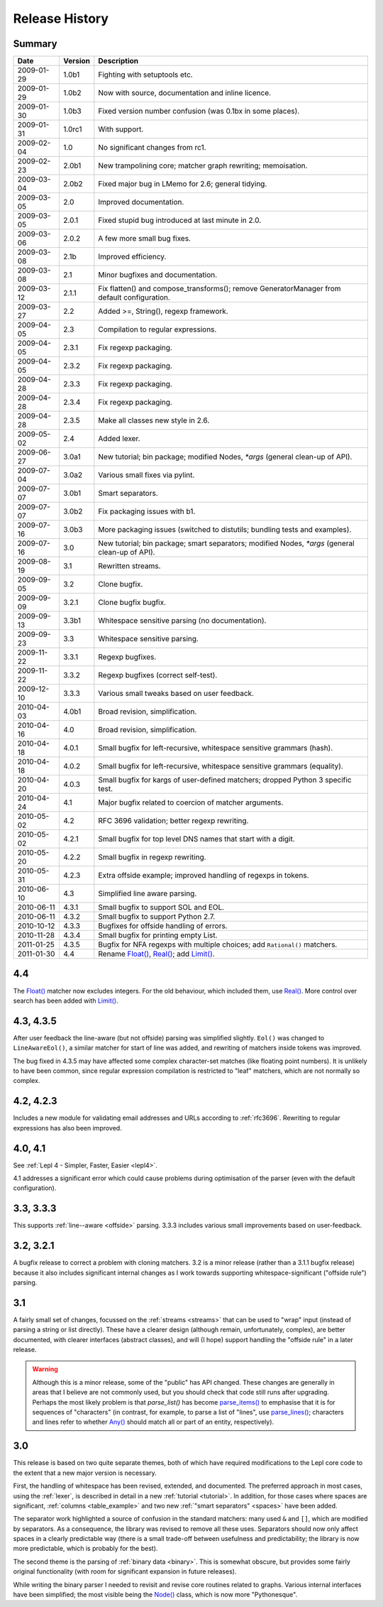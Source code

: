 
Release History
===============


Summary
-------

==========  =======  ===========
Date        Version  Description
==========  =======  ===========
2009-01-29  1.0b1    Fighting with setuptools etc.
----------  -------  -----------
2009-01-29  1.0b2    Now with source, documentation and inline licence.
----------  -------  -----------
2009-01-30  1.0b3    Fixed version number confusion (was 0.1bx in some places).
----------  -------  -----------
2009-01-31  1.0rc1   With support.
----------  -------  -----------
2009-02-04  1.0      No significant changes from rc1.
----------  -------  -----------
2009-02-23  2.0b1    New trampolining core; matcher graph rewriting; memoisation.
----------  -------  -----------
2009-03-04  2.0b2    Fixed major bug in LMemo for 2.6; general tidying.
----------  -------  -----------
2009-03-05  2.0      Improved documentation.
----------  -------  -----------
2009-03-05  2.0.1    Fixed stupid bug introduced at last minute in 2.0.
----------  -------  -----------
2009-03-06  2.0.2    A few more small bug fixes.
----------  -------  -----------
2009-03-08  2.1b     Improved efficiency.
----------  -------  -----------
2009-03-08  2.1      Minor bugfixes and documentation.
----------  -------  -----------
2009-03-12  2.1.1    Fix flatten() and compose_transforms(); remove GeneratorManager from default configuration.
----------  -------  -----------
2009-03-27  2.2      Added >=, String(), regexp framework.
----------  -------  -----------
2009-04-05  2.3      Compilation to regular expressions.
----------  -------  -----------
2009-04-05  2.3.1    Fix regexp packaging.
----------  -------  -----------
2009-04-05  2.3.2    Fix regexp packaging.
----------  -------  -----------
2009-04-28  2.3.3    Fix regexp packaging.
----------  -------  -----------
2009-04-28  2.3.4    Fix regexp packaging.
----------  -------  -----------
2009-04-28  2.3.5    Make all classes new style in 2.6.
----------  -------  -----------
2009-05-02  2.4      Added lexer.
----------  -------  -----------
2009-06-27  3.0a1    New tutorial; bin package; modified Nodes, `*args` (general clean-up of API).
----------  -------  -----------
2009-07-04  3.0a2    Various small fixes via pylint.
----------  -------  -----------
2009-07-07  3.0b1    Smart separators.
----------  -------  -----------
2009-07-07  3.0b2    Fix packaging issues with b1.
----------  -------  -----------
2009-07-16  3.0b3    More packaging issues (switched to distutils; bundling tests and examples).
----------  -------  -----------
2009-07-16  3.0      New tutorial; bin package; smart separators; modified Nodes, `*args` (general clean-up of API).
----------  -------  -----------
2009-08-19  3.1      Rewritten streams.
----------  -------  -----------
2009-09-05  3.2      Clone bugfix.
----------  -------  -----------
2009-09-09  3.2.1    Clone bugfix bugfix.
----------  -------  -----------
2009-09-13  3.3b1    Whitespace sensitive parsing (no documentation).
----------  -------  -----------
2009-09-23  3.3      Whitespace sensitive parsing.
----------  -------  -----------
2009-11-22  3.3.1    Regexp bugfixes.
----------  -------  -----------
2009-11-22  3.3.2    Regexp bugfixes (correct self-test).
----------  -------  -----------
2009-12-10  3.3.3    Various small tweaks based on user feedback.
----------  -------  -----------
2010-04-03  4.0b1    Broad revision, simplification.
----------  -------  -----------
2010-04-16  4.0      Broad revision, simplification.
----------  -------  -----------
2010-04-18  4.0.1    Small bugfix for left-recursive, whitespace sensitive grammars (hash).
----------  -------  -----------
2010-04-18  4.0.2    Small bugfix for left-recursive, whitespace sensitive grammars (equality).
----------  -------  -----------
2010-04-20  4.0.3    Small bugfix for kargs of user-defined matchers; dropped Python 3 specific test.
----------  -------  -----------
2010-04-24  4.1      Major bugfix related to coercion of matcher arguments.
----------  -------  -----------
2010-05-02  4.2      RFC 3696 validation; better regexp rewriting.
----------  -------  -----------
2010-05-02  4.2.1    Small bugfix for top level DNS names that start with a digit.
----------  -------  -----------
2010-05-20  4.2.2    Small bugfix in regexp rewriting.
----------  -------  -----------
2010-05-31  4.2.3    Extra offside example; improved handling of regexps in tokens.
----------  -------  -----------
2010-06-10  4.3      Simplified line aware parsing.
----------  -------  -----------
2010-06-11  4.3.1    Small bugfix to support SOL and EOL.
----------  -------  -----------
2010-06-11  4.3.2    Small bugfix to support Python 2.7.
----------  -------  -----------
2010-10-12  4.3.3    Bugfixes for offside handling of errors.
----------  -------  -----------
2010-11-28  4.3.4    Small bugfix for printing empty List.
----------  -------  -----------
2011-01-25  4.3.5    Bugfix for NFA regexps with multiple choices;
                     add ``Rational()`` matchers.
----------  -------  -----------
2011-01-30  4.4      Rename `Float() <api/redirect.html#lepl.matchers.derived.Float>`_, `Real() <api/redirect.html#lepl.matchers.derived.Real>`_; add `Limit() <api/redirect.html#lepl.matchers.combine.Limit>`_.
==========  =======  ===========


.. release_4_4:

4.4
---

The `Float() <api/redirect.html#lepl.matchers.derived.Float>`_ matcher now excludes integers.  For the old behaviour, which
included them, use `Real() <api/redirect.html#lepl.matchers.derived.Real>`_.  More control over search has been added with
`Limit() <api/redirect.html#lepl.matchers.combine.Limit>`_.


.. release_4_3:

4.3, 4.3.5
----------

After user feedback the line-aware (but not offside) parsing was simplified
slightly.  ``Eol()`` was changed to ``LineAwareEol()``, a similar matcher for
start of line was added, and rewriting of matchers inside tokens was improved.

The bug fixed in 4.3.5 may have affected some complex character-set matches
(like floating point numbers).  It is unlikely to have been common, since
regular expression compilation is restricted to "leaf" matchers, which are not
normally so complex.


.. release_4_2:

4.2, 4.2.3
----------

Includes a new module for validating email addresses and URLs according to
:ref:`rfc3696`.  Rewriting to regular expressions has also been improved.

.. release_4_0:

4.0, 4.1
--------

See :ref:`Lepl 4 - Simpler, Faster, Easier <lepl4>`.

4.1 addresses a significant error which could cause problems during
optimisation of the parser (even with the default configuration).


.. release_3_3:

3.3, 3.3.3
----------

This supports :ref:`line--aware <offside>` parsing.  3.3.3 includes various
small improvements based on user-feedback.


.. release_3_2:

3.2, 3.2.1
----------

A bugfix release to correct a problem with cloning matchers.  3.2 is a minor
release (rather than a 3.1.1 bugfix release) because it also includes
significant internal changes as I work towards supporting
whitespace-significant ("offside rule") parsing.


.. release_3_1:

3.1
---

A fairly small set of changes, focussed on the :ref:`streams <streams>` that
can be used to "wrap" input (instead of parsing a string or list directly).
These have a clearer design (although remain, unfortunately, complex), are
better documented, with clearer interfaces (abstract classes), and will (I
hope) support handling the "offside rule" in a later release.

.. warning::

  Although this is a minor release, some of the "public" has API changed.
  These changes are generally in areas that I believe are not commonly used,
  but you should check that code still runs after upgrading.  Perhaps the most
  likely problem is that `parse_list()` has become `parse_items()
  <api/redirect.html#lepl.matchers.OperatorMatcher.parse_items>`_ to emphasise
  that it is for sequences of "characters" (in contrast, for example, to parse
  a list of "lines", use `parse_lines()
  <api/redirect.html#lepl.matchers.OperatorMatcher.parse_lines>`_; characters
  and lines refer to whether `Any() <api/redirect.html#lepl.matchers.Any>`_
  should match all or part of an entity, respectively).


.. release_3_0:

3.0
---

This release is based on two quite separate themes, both of which have
required modifications to the Lepl core code to the extent that a new major
version is necessary.

First, the handling of whitespace has been revised, extended, and documented.
The preferred approach in most cases, using the :ref:`lexer`, is described in
detail in a new :ref:`tutorial <tutorial>`.  In addition, for those cases
where spaces are significant, :ref:`columns <table_example>` and two new
:ref:`"smart separators" <spaces>` have been added.

The separator work highlighted a source of confusion in the standard matchers:
many used ``&`` and ``[]``, which are modified by separators.  As a
consequence, the library was revised to remove all these uses.  Separators
should now only affect spaces in a clearly predictable way (there is a small
trade-off between usefulness and predictability; the library is now more
predictable, which is probably for the best).

The second theme is the parsing of :ref:`binary data <binary>`.  This is
somewhat obscure, but provides some fairly original functionality (with room
for significant expansion in future releases).

While writing the binary parser I needed to revisit and revise core routines
related to graphs.  Various internal interfaces have been simplified; the most
visible being the `Node() <api/redirect.html#lepl.support.node.Node>`_ class, which is now more "Pythonesque".
